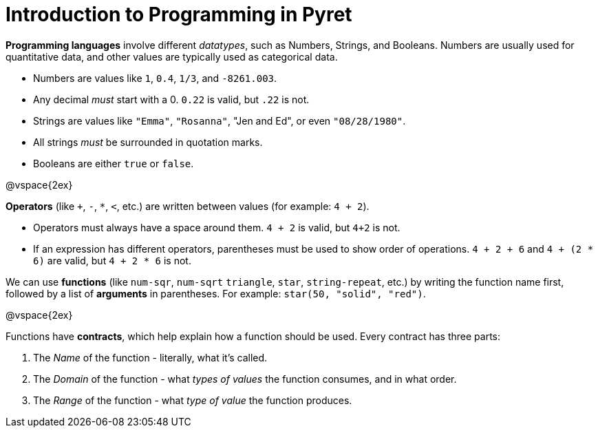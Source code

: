 = Introduction to Programming in Pyret

*Programming languages* involve different _datatypes_, such as Numbers, Strings, and Booleans. Numbers are usually used for quantitative data, and other values are typically used as categorical data.

	- Numbers are values like `1`, `0.4`, `1/3`, and `-8261.003`.
	- Any decimal _must_ start with a 0. `0.22` is valid, but `.22` is not.
	- Strings are values like `"Emma"`, `"Rosanna"`, "Jen and Ed", or even `"08/28/1980"`.
	- All strings _must_ be surrounded in quotation marks.
	- Booleans are either `true` or `false`.

@vspace{2ex}

*Operators* (like `+`, `-`, `*`, `<`, etc.) are written between values (for example: `4 + 2`). 

	- Operators must always have a space around them. `4 + 2` is valid, but `4+2` is not.
	- If an expression has different operators, parentheses must be used to show order of operations. `4 + 2 + 6` and `4 + (2 * 6)` are valid, but `4 + 2 * 6` is not.

We can use *functions* (like `num-sqr`, `num-sqrt` `triangle`, `star`, `string-repeat`, etc.) by writing the function name first, followed by a list of *arguments* in parentheses. For example: `star(50, "solid", "red")`.

@vspace{2ex}

Functions have *contracts*, which help explain how a function should be used. Every contract has three parts:

	. The _Name_ of the function - literally, what it's called.
	. The _Domain_ of the function - what  _types of values_ the function consumes, and in what order.
	. The _Range_ of the function - what  _type of value_ the function produces.